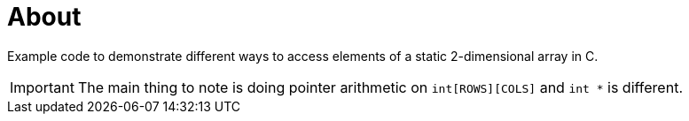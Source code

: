 = About

Example code to demonstrate different ways to access elements of a static
2-dimensional array in C.

IMPORTANT: The main thing to note is doing pointer arithmetic on
`int[ROWS][COLS]` and `int *` is different.
